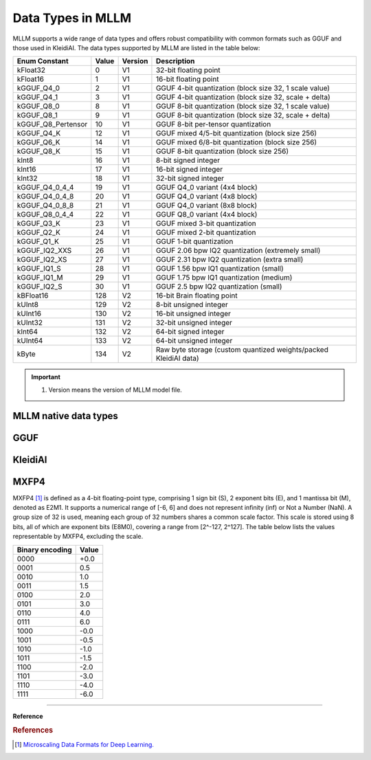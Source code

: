 Data Types in MLLM
===================

MLLM supports a wide range of data types and offers robust compatibility with common formats such as GGUF and those used in KleidiAI. The data types supported by MLLM are listed in the table below:

+----------------------+-------+---------+----------------------------------------------------------------------+
| Enum Constant        | Value | Version | Description                                                          |
+======================+=======+=========+======================================================================+
| kFloat32             | 0     | V1      | 32-bit floating point                                                |
+----------------------+-------+---------+----------------------------------------------------------------------+
| kFloat16             | 1     | V1      | 16-bit floating point                                                |
+----------------------+-------+---------+----------------------------------------------------------------------+
| kGGUF_Q4_0           | 2     | V1      | GGUF 4-bit quantization (block size 32, 1 scale value)               |
+----------------------+-------+---------+----------------------------------------------------------------------+
| kGGUF_Q4_1           | 3     | V1      | GGUF 4-bit quantization (block size 32, scale + delta)               |
+----------------------+-------+---------+----------------------------------------------------------------------+
| kGGUF_Q8_0           | 8     | V1      | GGUF 8-bit quantization (block size 32, 1 scale value)               |
+----------------------+-------+---------+----------------------------------------------------------------------+
| kGGUF_Q8_1           | 9     | V1      | GGUF 8-bit quantization (block size 32, scale + delta)               |
+----------------------+-------+---------+----------------------------------------------------------------------+
| kGGUF_Q8_Pertensor   | 10    | V1      | GGUF 8-bit per-tensor quantization                                   |
+----------------------+-------+---------+----------------------------------------------------------------------+
| kGGUF_Q4_K           | 12    | V1      | GGUF mixed 4/5-bit quantization (block size 256)                     |
+----------------------+-------+---------+----------------------------------------------------------------------+
| kGGUF_Q6_K           | 14    | V1      | GGUF mixed 6/8-bit quantization (block size 256)                     |
+----------------------+-------+---------+----------------------------------------------------------------------+
| kGGUF_Q8_K           | 15    | V1      | GGUF 8-bit quantization (block size 256)                             |
+----------------------+-------+---------+----------------------------------------------------------------------+
| kInt8                | 16    | V1      | 8-bit signed integer                                                 |
+----------------------+-------+---------+----------------------------------------------------------------------+
| kInt16               | 17    | V1      | 16-bit signed integer                                                |
+----------------------+-------+---------+----------------------------------------------------------------------+
| kInt32               | 18    | V1      | 32-bit signed integer                                                |
+----------------------+-------+---------+----------------------------------------------------------------------+
| kGGUF_Q4_0_4_4       | 19    | V1      | GGUF Q4_0 variant (4x4 block)                                        |
+----------------------+-------+---------+----------------------------------------------------------------------+
| kGGUF_Q4_0_4_8       | 20    | V1      | GGUF Q4_0 variant (4x8 block)                                        |
+----------------------+-------+---------+----------------------------------------------------------------------+
| kGGUF_Q4_0_8_8       | 21    | V1      | GGUF Q4_0 variant (8x8 block)                                        |
+----------------------+-------+---------+----------------------------------------------------------------------+
| kGGUF_Q8_0_4_4       | 22    | V1      | GGUF Q8_0 variant (4x4 block)                                        |
+----------------------+-------+---------+----------------------------------------------------------------------+
| kGGUF_Q3_K           | 23    | V1      | GGUF mixed 3-bit quantization                                        |
+----------------------+-------+---------+----------------------------------------------------------------------+
| kGGUF_Q2_K           | 24    | V1      | GGUF mixed 2-bit quantization                                        |
+----------------------+-------+---------+----------------------------------------------------------------------+
| kGGUF_Q1_K           | 25    | V1      | GGUF 1-bit quantization                                              |
+----------------------+-------+---------+----------------------------------------------------------------------+
| kGGUF_IQ2_XXS        | 26    | V1      | GGUF 2.06 bpw IQ2 quantization (extremely small)                     |
+----------------------+-------+---------+----------------------------------------------------------------------+
| kGGUF_IQ2_XS         | 27    | V1      | GGUF 2.31 bpw IQ2 quantization (extra small)                         |
+----------------------+-------+---------+----------------------------------------------------------------------+
| kGGUF_IQ1_S          | 28    | V1      | GGUF 1.56 bpw IQ1 quantization (small)                               |
+----------------------+-------+---------+----------------------------------------------------------------------+
| kGGUF_IQ1_M          | 29    | V1      | GGUF 1.75 bpw IQ1 quantization (medium)                              |
+----------------------+-------+---------+----------------------------------------------------------------------+
| kGGUF_IQ2_S          | 30    | V1      | GGUF 2.5 bpw IQ2 quantization (small)                                |
+----------------------+-------+---------+----------------------------------------------------------------------+
| kBFloat16            | 128   | V2      | 16-bit Brain floating point                                          |
+----------------------+-------+---------+----------------------------------------------------------------------+
| kUInt8               | 129   | V2      | 8-bit unsigned integer                                               |
+----------------------+-------+---------+----------------------------------------------------------------------+
| kUInt16              | 130   | V2      | 16-bit unsigned integer                                              |
+----------------------+-------+---------+----------------------------------------------------------------------+
| kUInt32              | 131   | V2      | 32-bit unsigned integer                                              |
+----------------------+-------+---------+----------------------------------------------------------------------+
| kInt64               | 132   | V2      | 64-bit signed integer                                                |
+----------------------+-------+---------+----------------------------------------------------------------------+
| kUInt64              | 133   | V2      | 64-bit unsigned integer                                              |
+----------------------+-------+---------+----------------------------------------------------------------------+
| kByte                | 134   | V2      | Raw byte storage (custom quantized weights/packed KleidiAI data)     |
+----------------------+-------+---------+----------------------------------------------------------------------+

.. important::

   1. Version means the version of MLLM model file.


MLLM native data types
----------------------

GGUF
----

KleidiAI
--------

MXFP4
-----

MXFP4 [1]_ is defined as a 4-bit floating-point type, comprising 1 sign bit (S), 2 exponent bits (E), and 1 mantissa bit (M), denoted as E2M1. It supports a numerical range of [-6, 6] and does not represent infinity (inf) or Not a Number (NaN). A group size of 32 is used, meaning each group of 32 numbers shares a common scale factor. This scale is stored using 8 bits, all of which are exponent bits (E8M0), covering a range from [2^-127, 2^127]. The table below lists the values representable by MXFP4, excluding the scale.

+-----------------+---------+
| Binary encoding | Value   |
+=================+=========+
| 0000            | +0.0    |
+-----------------+---------+
| 0001            | 0.5     |
+-----------------+---------+
| 0010            | 1.0     |
+-----------------+---------+
| 0011            | 1.5     |
+-----------------+---------+
| 0100            | 2.0     |
+-----------------+---------+
| 0101            | 3.0     |
+-----------------+---------+
| 0110            | 4.0     |
+-----------------+---------+
| 0111            | 6.0     |
+-----------------+---------+
| 1000            | -0.0    |
+-----------------+---------+
| 1001            | -0.5    |
+-----------------+---------+
| 1010            | -1.0    |
+-----------------+---------+
| 1011            | -1.5    |
+-----------------+---------+
| 1100            | -2.0    |
+-----------------+---------+
| 1101            | -3.0    |
+-----------------+---------+
| 1110            | -4.0    |
+-----------------+---------+
| 1111            | -6.0    |
+-----------------+---------+

----

**Reference**

.. rubric:: References

.. [1] `Microscaling Data Formats for Deep Learning. <https://arxiv.org/pdf/2310.10537>`_
